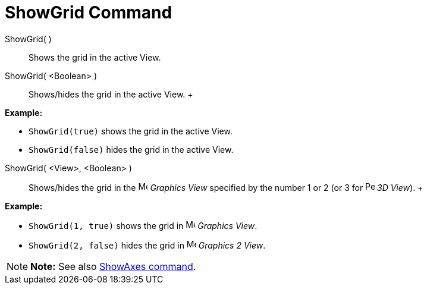 = ShowGrid Command

ShowGrid( )::
  Shows the grid in the active View.
ShowGrid( <Boolean> )::
  Shows/hides the grid in the active View.
  +

[EXAMPLE]

====

*Example:*

* `ShowGrid(true)` shows the grid in the active View.
* `ShowGrid(false)` hides the grid in the active View.

====

ShowGrid( <View>, <Boolean> )::
  Shows/hides the grid in the image:16px-Menu_view_graphics.svg.png[Menu view graphics.svg,width=16,height=16] _Graphics
  View_ specified by the number 1 or 2 (or 3 for image:16px-Perspectives_algebra_3Dgraphics.svg.png[Perspectives algebra
  3Dgraphics.svg,width=16,height=16] _3D View_).
  +

[EXAMPLE]

====

*Example:*

* `ShowGrid(1, true)` shows the grid in image:16px-Menu_view_graphics.svg.png[Menu view graphics.svg,width=16,height=16]
_Graphics View_.
* `ShowGrid(2, false)` hides the grid in image:16px-Menu_view_graphics2.svg.png[Menu view
graphics2.svg,width=16,height=16] _Graphics 2 View_.

====

[NOTE]

====

*Note:* See also xref:/commands/ShowAxes_Command.adoc[ShowAxes command].

====
